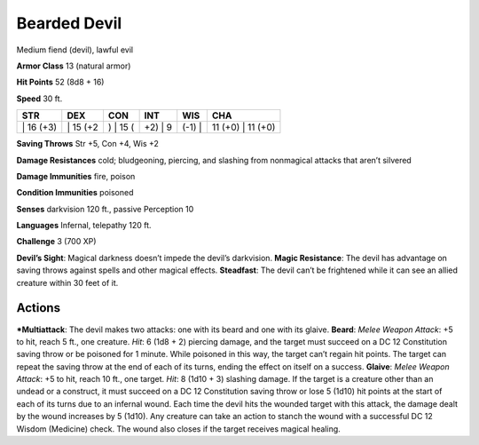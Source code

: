 Bearded Devil  
-------------------------------------------------------------


Medium fiend (devil), lawful evil

**Armor Class** 13 (natural armor)

**Hit Points** 52 (8d8 + 16)

**Speed** 30 ft.

+--------------+-------------+-------------+------------+-----------+----------------------+
| STR          | DEX         | CON         | INT        | WIS       | CHA                  |
+==============+=============+=============+============+===========+======================+
| \| 16 (+3)   | \| 15 (+2   | ) \| 15 (   | +2) \| 9   | (-1) \|   | 11 (+0) \| 11 (+0)   |
+--------------+-------------+-------------+------------+-----------+----------------------+

**Saving Throws** Str +5, Con +4, Wis +2

**Damage Resistances** cold; bludgeoning, piercing, and slashing from
nonmagical attacks that aren’t silvered

**Damage Immunities** fire, poison

**Condition Immunities** poisoned

**Senses** darkvision 120 ft., passive Perception 10

**Languages** Infernal, telepathy 120 ft.

**Challenge** 3 (700 XP)

**Devil’s Sight**: Magical darkness doesn’t impede the devil’s
darkvision. **Magic Resistance**: The devil has advantage on saving
throws against spells and other magical effects. **Steadfast**: The
devil can’t be frightened while it can see an allied creature within 30
feet of it.

Actions
~~~~~~~~~~~~~~~~~~~~~~~~~~~~~~

***Multiattack**: The devil makes two attacks: one with its beard and one
with its glaive. **Beard**: *Melee Weapon Attack*: +5 to hit, reach 5
ft., one creature. *Hit*: 6 (1d8 + 2) piercing damage, and the target
must succeed on a DC 12 Constitution saving throw or be poisoned for 1
minute. While poisoned in this way, the target can’t regain hit points.
The target can repeat the saving throw at the end of each of its turns,
ending the effect on itself on a success. **Glaive**: *Melee Weapon
Attack*: +5 to hit, reach 10 ft., one target. *Hit*: 8 (1d10 + 3)
slashing damage. If the target is a creature other than an undead or a
construct, it must succeed on a DC 12 Constitution saving throw or lose
5 (1d10) hit points at the start of each of its turns due to an infernal
wound. Each time the devil hits the wounded target with this attack, the
damage dealt by the wound increases by 5 (1d10). Any creature can take
an action to stanch the wound with a successful DC 12 Wisdom (Medicine)
check. The wound also closes if the target receives magical healing.
